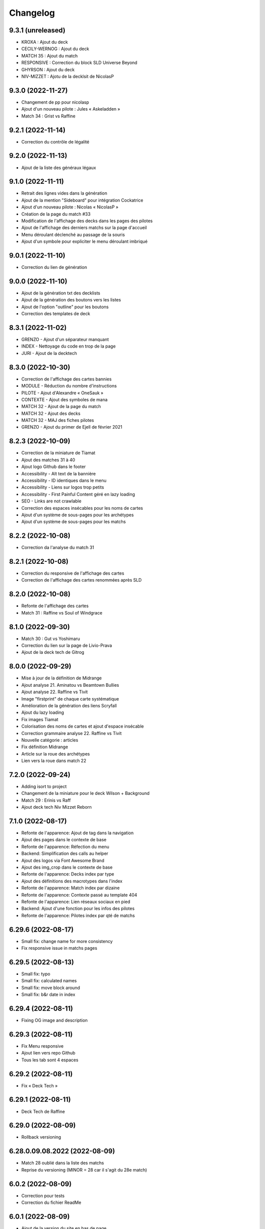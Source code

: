 Changelog
=========

9.3.1 (unreleased)
------------------

- KROXA : Ajout du deck
- CECILY-WERNOG : Ajout du deck
- MATCH 35 : Ajout du match
- RESPONSIVE : Correction du block SLD Universe Beyond
- GHYRSON : Ajout du deck
- NIV-MIZZET : Ajotu de la decklsit de NicolasP


9.3.0 (2022-11-27)
------------------

- Changement de pp pour nicolasp
- Ajout d'un nouveau pilote : Jules « Askeladden »
- Match 34 : Grist vs Raffine


9.2.1 (2022-11-14)
------------------

- Correction du contrôle de légalité


9.2.0 (2022-11-13)
------------------

- Ajout de la liste des généraux légaux


9.1.0 (2022-11-11)
------------------

- Retrait des lignes vides dans la génération
- Ajout de la mention "Sideboard" pour intégration Cockatrice
- Ajout d'un nouveau pilote : Nicolas « NicolasP »
- Création de la page du match #33
- Modification de l'affichage des decks dans les pages des pilotes
- Ajout de l'affichage des derniers matchs sur la page d'accueil
- Menu déroulant déclenché au passage de la souris
- Ajout d'un symbole pour expliciter le menu déroulant imbriqué


9.0.1 (2022-11-10)
------------------

- Correction du lien de génération


9.0.0 (2022-11-10)
------------------

- Ajout de la génération txt des decklists
- Ajout de la génération des boutons vers les listes
- Ajout de l'option "outline" pour les boutons
- Correction des templates de deck


8.3.1 (2022-11-02)
------------------

- GRENZO - Ajout d'un séparateur manquant
- INDEX - Nettoyage du code en trop de la page
- JURI - Ajout de la decktech


8.3.0 (2022-10-30)
------------------

- Correction de l'affichage des cartes bannies
- MODULE - Réduction du nombre d'instructions
- PILOTE - Ajout d'Alexandre « OneSauk »
- CONTEXTE - Ajout des symboles de mana
- MATCH 32 - Ajout de la page du match
- MATCH 32 - Ajout des decks
- MATCH 32 - MAJ des fiches pilotes
- GRENZO - Ajout du primer de Ejell de février 2021


8.2.3 (2022-10-09)
------------------

- Correction de la miniature de Tiamat
- Ajout des matches 31 à 40
- Ajout logo Github dans le footer
- Accessibility - Alt text de la bannière
- Accessibility - ID identiques dans le menu
- Accessibility - Liens sur logos trop petits
- Accessibility - First Painful Content géré en lazy loading
- SEO - Links are not crawlable
- Correction des espaces insécables pour les noms de cartes
- Ajout d'un système de sous-pages pour les archétypes
- Ajout d'un système de sous-pages pour les matchs


8.2.2 (2022-10-08)
------------------

- Correction da l'analyse du match 31


8.2.1 (2022-10-08)
------------------

- Correction du responsive de l'affichage des cartes
- Correction de l'affichage des cartes renommées après SLD


8.2.0 (2022-10-08)
------------------

- Refonte de l'affichage des cartes
- Match 31 : Raffine vs Soul of Windgrace


8.1.0 (2022-09-30)
------------------

- Match 30 : Gut vs Yoshimaru
- Correction du lien sur la page de Livio-Prava
- Ajout de la deck tech de Gitrog


8.0.0 (2022-09-29)
------------------

- Mise à jour de la définition de Midrange
- Ajout analyse 21. Aminatou vs Beamtown Bullies
- Ajout analyse 22. Raffine vs Tivit
- Image "firstprint" de chaque carte systématique
- Amélioration de la génération des liens Scryfall
- Ajout du lazy loading
- Fix images Tiamat
- Colorisation des noms de cartes et ajout d'espace insécable
- Correction grammaire analyse 22. Raffine vs Tivit
- Nouvelle catégorie : articles
- Fix définition Midrange
- Article sur la roue des archétypes
- Lien vers la roue dans match 22


7.2.0 (2022-09-24)
------------------

- Adding isort to project
- Changement de la miniature pour le deck Wilson + Background
- Match 29 : Erinis vs Raff
- Ajout deck tech Niv Mizzet Reborn


7.1.0 (2022-08-17)
------------------

- Refonte de l'apparence: Ajout de tag dans la navigation
- Ajout des pages dans le contexte de base
- Refonte de l'apparence: Réfection du menu
- Backend: Simplification des calls au helper
- Ajout des logos via Font Awesome Brand
- Ajout des img_crop dans le contexte de base
- Refonte de l'apparence: Decks index par type
- Ajout des définitions des macrotypes dans l'index
- Refonte de l'apparence: Match index par dizaine
- Refonte de l'apparence: Contexte passé au template 404
- Refonte de l'apparence: Lien réseaux sociaux en pied
- Backend: Ajout d'une fonction pour les infos des pilotes
- Refonte de l'apparence: Pilotes index par qté de matchs


6.29.6 (2022-08-17)
-------------------

- Small fix: change name for more consistency
- Fix responsive issue in matchs pages


6.29.5 (2022-08-13)
-------------------

- Small fix: typo
- Small fix: calculated names
- Small fix: move block around
- Small fix: b&r date in index


6.29.4 (2022-08-11)
-------------------

- Fixing OG image and description


6.29.3 (2022-08-11)
-------------------

- Fix Menu responsive
- Ajout lien vers repo Github
- Tous les tab sont 4 espaces


6.29.2 (2022-08-11)
-------------------

- Fix « Deck Tech »


6.29.1 (2022-08-11)
-------------------

- Deck Tech de Raffine


6.29.0 (2022-08-09)
-------------------

- Rollback versioning


6.28.0.09.08.2022 (2022-08-09)
------------------------------

- Match 28 oublié dans la liste des matchs
- Reprise du versioning (MINOR = 28 car il s'agit du 28e match)


6.0.2 (2022-08-09)
------------------

- Correction pour tests
- Correction du fichier ReadMe


6.0.1 (2022-08-09)
------------------

- Ajout de la version du site en bas de page
- Modification de la mise en page pour les généraux bannis
- Match 27 : Jori En vs Maelstrom Wanderer
- Match 28 : Azusa vs Elmar-Hargilde


6.0.0 (2022-08-08)
------------------

- Changing website content
- Removing i10n support


5.2.1 (2021-12-06)
------------------

- Modification d'apparence de la page MDC
- Correction de la génération de la decklist
- Tri alphabétique des cartes dans la decklist


5.1.4 (2021-12-06)
------------------

- Tools devient Outils
- Ajout de la section Outils au header
- Correction d'une erreur de dépendances
- Amélioration du validateur Modern Duel Commander
- Ajout du Modern Duel Commander à la page Outils
- Présentation du Modern Duel Commander


5.1.3 (2021-11-11)
------------------

- Small fixes


5.1.2 (2021-09-30)
------------------

- Correction de l'affichage des decklists sur mobile
- Mise à jour du sitemap


5.1.1 (2021-09-30)
------------------

- Correction dans les annonces de banlist
- Correction des balises meta pour EN
- Modification de l'affichage des decks sur mobile !définitif


5.1.0 (2021-09-29)
------------------

- Article "Les Spot Removal" traduit
- Article "Les Mass Removal" traduit
- Article "Les Piocheurs" traduit
- Ajout d'une section pour les decks bannis
- Ajout d'une review de Niv-Mizzet
- Modification de la navigation
- Modification de l'affichage des decks sur mobile !temporaire
- Préparation de l'évolution de l'affichage sur mobile


5.0.3 (2021-09-12)
------------------

- Section Archétypes complètement traduite
- Article "Classifier un deck" traduit
- Article "Construire un deck" traduit
- Section Articles complètement traduite


5.0.2 (2021-08-26)
------------------

- Refactoring "Classifier un deck"
- [PARTIEL] Traduction du site en anglais


5.0.1 (2021-08-26)
------------------

- Ajout d'une vidéo de decktech de Isamaru
- Correction d'un problème d'affichage


5.0.0 (2021-08-15)
------------------

- Amélioration de la dénomination des pages
- Utilisation des checks de black et de flake8
- Ajout de tests
- Correction selon retours des tests unitaires


4.1.0 (2021-08-11)
------------------

- Amélioration des métadonnées
- Correction des blocs de traduction concernant les cartes bannies
- Intégration moxfield pour les decklists


4.0.3 (2021-08-10)
------------------

- [BETA only] Correction de l'intégration


4.0.2 (2021-08-10)
------------------

- Ajout d'une analyse de Arcades
- Retrait de l'article sur la complexité de Magic
- Retrait de l'article sur le mélange
- Correction du sitemap
- Update de la liste de Adeliz
- [BETA only] Ajout d'un embed sur octavia


4.0.1 (2021-08-06)
------------------

- Désactivation de la fonctionnalité


4.0.0 (2021-08-06)
------------------

- Ajout d'une fonctionnalité pour sauvegarder une image du site


3.6.8 (2021-08-06)
------------------

- Ajout d'une liste de Doran
- Ajout d'une liste de Hogaak
- Corrections esthétiques
- Fix génération de decks
- Update de la liste de Kess
- Update de la liste de Gitrog


3.6.7 (2021-08-06)
------------------

- Update de la liste de Kinnan
- Update de la liste d'Octavia
- Modification de l'affichage des Lands MDFC


3.6.6 (2021-07-29)
------------------

- Ajout d'une liste de Niv-Mizzet Reborn
- Ajout d'une liste de Octavia
- Correction du symbole pour les cartes bannies


3.6.5 (2021-07-28)
------------------

- Mise à jour de la liste de Adeliz
- Mise à jour de la liste de Aminatou
- Mise à jour de la liste de Golos
- Mise à jour de la liste de Winota
- Ajout d'une mention pour le ban de Gifts
- Gestion des cartes bannies


3.6.4 (2021-07-28)
------------------

- Ajout d'une liste de Arcades
- Ajout d'une liste de Galazeth
- Ajout d'une liste de Miara-Tevesh
- Mise à jour de la liste de Isamaru


3.6.3 (2021-07-28)
------------------

- Ajout d'un primer sur Cosima/Omenkeel
- Ajout d'un primer sur Minsc, Beloved Ranger
- Correction de deux typos sur Magda


3.6.2 (2021-04-14)
------------------

- Ajout de Magda dans le sitemap


3.6.1 (2021-04-13)
------------------

- Correction d'un nom de carte dans le primer de Magda


3.6.0 (2021-04-13)
------------------

- Ajout d'un primer sur Magda, Brazen Outlaw
- Correction de la navigation
- Correction de l'affichage des decklists


3.5.0 (2021-03-15)
------------------

- Amélioration de l'outil de tirage au sort : reset au remplissage du bol
- Ajout d'un primer sur Kinnan


3.4.1 (2021-02-26)
------------------

- Mise à jour du site map
- Optimisation de l'affichage
- Correction d'erreurs de saisie (Archétypes, listes et article)


3.4.0 (2021-02-25)
------------------

- Versioning fix
- Section name change
- Ajout d'un outil de tirage au sort


3.3.3 (2021-02-25)
------------------

- Correction typographie dans Grenzo


3.3.2 (2021-02-24)
------------------

- Mise à jour du site map


3.3.1 (2021-02-24)
------------------

- Correction de l'alignement d'une image dans Grenzo


3.3.0 (2021-02-24)
------------------

- Préparation de la traduction en anglais
- Proof-reading de plusieurs articles
- Ajout d'un primer sur Grenzo, Dungeon Warden


3.2.5 (2021-02-18)
------------------

- Amélioration du simulateur A+B


3.2.4 (2021-02-18)
------------------

- Déplacement des images des Ik-O-Maths
- Correction du paragraphe de présentation des Ik-O-Maths
- Correction d'un problème d'affichage sur mobile


3.2.3 (2021-02-18)
------------------

- Création d'un layout pour les futurs calculateurs
- Ajout des Ik-O-Maths
- Correction des titres d'articles


3.2.2 (2021-02-17)
------------------

- Correction du nom d'une carte dans l'article A+B
- Correction des valeurs limites pour le calcul de la série


3.2.1 (2021-02-17)
------------------

- Ajout d'un descriptif pour le simulateur A+B


3.2.0 (2021-02-17)
------------------

- Ajout d'une section non-répertoriée de simulateurs
- Ajout d'un simulateur pour l'accès a A+B


3.1.3 (2021-02-17)
------------------

- Correction d'un problème de sécurité avec les liens externes
- Amélioration de l'affichage du texte pendant le chargement des polices
- Correction du ralentissement de chargement des decklists
- Correction des packages en backend


3.1.2 (2021-02-16)
------------------

- Corrections sur Orvar
- Correction du pseudo


3.1.1 (2021-02-16)
------------------

- Correction d'un lien sur le primer d'Orvar
- Ajout du pseudo de Soullessoni


3.1.0 (2021-02-16)
------------------

- Ajout d'un article sur la complexité mathématique de Magic 1/4
- Ajout d'un article sur la complexité mathématique de Magic 2/4
- Ajout d'un primer sur Orvar, the All-Form


3.0.5 (2021-02-12)
------------------

- Ajout d'un lien vers les livres de Patrick Chapin
- Corrections dans le footer


3.0.4 (2021-02-08)
------------------

- Corrections sur l'article sur la méthode de deckbuilding


3.0.3 (2021-02-07)
------------------

- Ajout d'un article sur la méthode de deckbuilding
- Modification de carte "identité" pour certains articles
- Améliorations cosmétiques


3.0.2 (2021-02-03)
------------------

- Amélioration de la génération des decklists
- Amélioration de l'affichage de l'analyse de Winota
- Amélioration de l'affichage des deckslists
- Mise à jour des listes et indication des dates de publication
- Amélioration de l'affichage des titres des articles


3.0.1 (2021-02-02)
------------------

- Modification de carte "identité" pour certains articles
- Modification du ratio d'affichage des decklists


3.0.0 (2021-02-02)
------------------

- Modification de la navigation dans les articles
- Modification de l'apparence des sections
- Remplacement de la bannière
- Mise à jour de la page d'accueil
- Nouvelle apparence
- Suppression de l'affichage au clic
- Ajout de Popper/Tippy pour l'affichage des cartes (1/2)
- Ajout de Popper/Tippy pour l'affichage des cartes (2/2)
- Modification de l'affichage des decklists
- Correction du display des cartes dans les articles
- Correction du display des cartes dans les pages "portfolio"


2.4.1 (2021-02-02)
------------------

- Mise à jour du sitemap
- Ajout d'une présentation de Kelsien


2.4.0 (2021-01-26)
------------------

- Ajout d'une présentation d'Adeliz
- Ajout d'une présentation de Golos


2.3.1 (2021-01-24)
------------------

- Corrections dans la définition des archétypes
- Corrections dans l'analyse d'Isamaru


2.3.0 (2021-01-24)
------------------

- Preloading style and core script for faster rendering
- Preloading decklist rendering
- Fixing hover issue in articles


2.2.0 (2021-01-24)
------------------

- Ajout de trois review sur des decks du Codex
- Fix présentation pour prochaine section
- Ajout d'une review rapide de Isamaru


2.1.0 (2021-01-23)
------------------

- Fix nom de certaines pages
- Correction page "archétypes"
- Fix un lien
- Ajout d'une review rapide de Venser


2.0.12 (2021-01-23)
-------------------

- Fix de la page "Cartes thématiques"
- Retrait de l'image manquante pour zombie33


2.0.11 (2021-01-18)
-------------------

- Ajout disclaimer page Archétypes


2.0.10 (2021-01-17)
-------------------

- Ajout d'une cartouche wip dans section archetype
- Ajout d'une liste de Adeliz, the Cinder Wind
- Ajout d'une liste de Aminatou, the Fateshifter
- Ajout d'une liste de Golos, Tireless Pilgrim
- Ajout d'une liste de The Gitrog Monster
- Ajout d'une liste de Titania, Protector of Argoth


2.0.9 (2021-01-16)
------------------

- Ajout de la page sur les bounces
- Ajout de la page sur les cantrips
- MAJ liste de Winota vers version 5.1
- Ajout de 3 decklistes


2.0.8 (2021-01-07)
------------------

- Fix card display in decklists


2.0.7 (2021-01-07)
------------------

- Upgrade win-o-math calculator
- Ajout présentation rapide de Winota


2.0.6 (2021-01-07)
------------------

- Fix decklist converter
- Fix Winota decklist


2.0.5 (2021-01-07)
------------------

- Update robots.txt


2.0.4 (2021-01-06)
------------------

- Ajout des Win-o-Maths


2.0.3 (2021-01-06)
------------------

- Fix Manifest


2.0.2 (2021-01-06)
------------------

- Fix favicon


2.0.1 (2021-01-06)
------------------

- Fix title index.html


2.0.0 (2021-01-06)
------------------

- Retrait des sets "Secret Lair", "Master" et "Funny"
- Ajout des titres de page différenciés


1.2.7 (2021-01-06)
------------------

- Fixed backend problem (wrong permission on vps folder)
- Back to 1.2.4


1.2.6 (2021-01-06)
------------------

- library.json.gz


1.2.5 (2021-01-06)
------------------

- Send library.json.gz


1.2.4 (2021-01-06)
------------------

- Écriture de la page grosses créatures
- Suppression d'une fonction en doublon dans le backend


1.2.3 (2021-01-04)
------------------

- Ajout robots.txt
- Ajout sitemap.xml
- Ajout d'une méthode pour les servir directement


1.2.2 (2021-01-04)
------------------

- Ajout d'un paragraphe sur les enchants à mana dans ramp
- Ajout d'un paragraphe sur les enchants à mana dans dorks
- Retrait du tip dans l'analyse de Kess
- Ajout d'une balise `<meta name="robots" content="all">` pour le data crawling


1.2.1 (2021-01-04)
------------------

- Corrections de l'outil analytique


1.2.0 (2021-01-04)
------------------

- Ajout outil analytique


1.1.1 (2021-01-04)
------------------

- Espacement entre paragraphes
- Correction de la page "ramp"


1.1.0 (2021-01-04)
------------------

- Correction des couleurs des decklists "light"
- Correction de l'espacement des cartes thématiques
- Changement de l'entrée "la recherche de créatures" par "les mana dorks"
- Rédaction de la page de ramp
- Rédaction de la page de mana dork


1.0.1 (2021-01-03)
------------------

- Fix og_description


1.0.0 (2021-01-03)
------------------

- Site en beta
